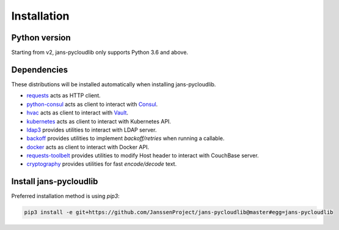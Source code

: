 Installation
~~~~~~~~~~~~

Python version
==============

Starting from v2, jans-pycloudlib only supports Python 3.6 and above.

Dependencies
============

These distributions will be installed automatically when installing jans-pycloudlib.

- `requests <https://requests.readthedocs.io/>`_ acts as HTTP client.
- `python-consul <https://python-consul.readthedocs.io/>`_ acts as client to interact with `Consul <https://www.consul.io/>`_.
- `hvac <https://python-hvac.org/>`_ acts as client to interact with `Vault <https://www.vaultproject.io/>`_.
- `kubernetes <https://github.com/kubernetes-client/python>`_ acts as client to interact with Kubernetes API.
- `ldap3 <https://ldap3.readthedocs.io>`_ provides utilities to interact with LDAP server.
- `backoff <https://github.com/trendmicro/backoff-python>`_ provides utilities to implement *backoff/retries* when running a callable.
- `docker <https://docker-py.readthedocs.io>`_ acts as client to interact with Docker API.
- `requests-toolbelt <https://toolbelt.readthedocs.io/en/latest/>`_ provides utilities to modify Host header to interact with CouchBase server.
- `cryptography <https://cryptography.io/en/latest/>`_ provides utilities for fast *encode/decode* text.

Install jans-pycloudlib
===========================

Preferred installation method is using `pip3`:

.. code-block:: sh

    pip3 install -e git+https://github.com/JanssenProject/jans-pycloudlib@master#egg=jans-pycloudlib
